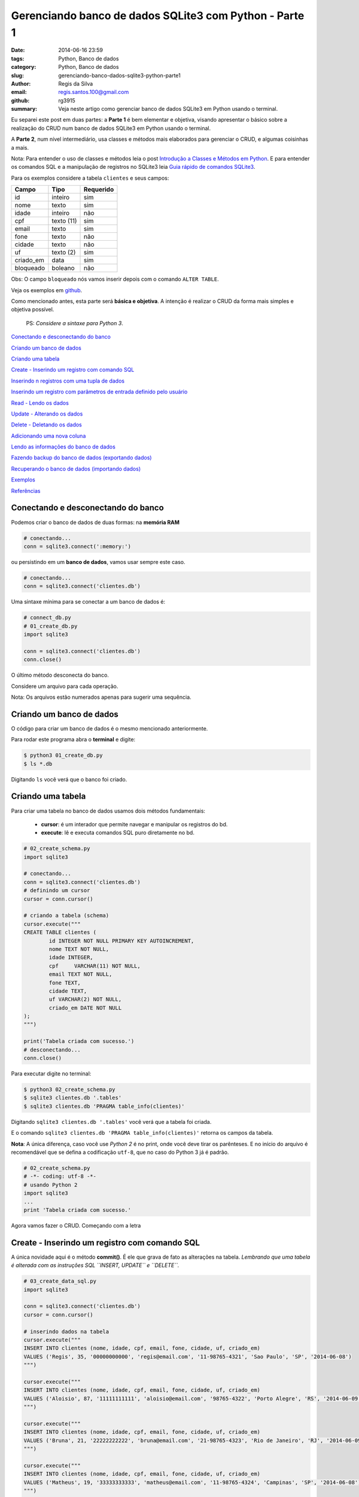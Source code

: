 Gerenciando banco de dados SQLite3 com Python - Parte 1
=======================================================

:date: 2014-06-16 23:59
:tags: Python, Banco de dados
:category: Python, Banco de dados
:slug: gerenciando-banco-dados-sqlite3-python-parte1
:author: Regis da Silva
:email: regis.santos.100@gmail.com
:github: rg3915
:summary: Veja neste artigo como gerenciar banco de dados SQLite3 em Python usando o terminal.

Eu separei este post em duas partes: a **Parte 1** é bem elementar e objetiva, visando apresentar o básico sobre a realização do CRUD num banco de dados SQLite3 em Python usando o terminal.

A **Parte 2**, num nível intermediário, usa classes e métodos mais elaborados para gerenciar o CRUD, e algumas coisinhas a mais.

Nota: Para entender o uso de classes e métodos leia o post `Introdução a Classes e Métodos em Python <http://pythonclub.com.br/introducao-classes-metodos-python-basico.html>`_. E para entender os comandos SQL e a manipulação de registros no SQLite3 leia `Guia rápido de comandos SQLite3 <http://pythonclub.com.br/guia-rapido-comandos-sqlite3.html>`_.

Para os exemplos considere a tabela ``clientes`` e seus campos:

+-----------+-----------------+-----------+
| Campo     | Tipo            | Requerido |
+===========+=================+===========+
| id        | inteiro         | sim       |
+-----------+-----------------+-----------+
| nome      | texto           | sim       |
+-----------+-----------------+-----------+
| idade     | inteiro         | não       |
+-----------+-----------------+-----------+
| cpf       | texto (11)      | sim       |
+-----------+-----------------+-----------+
| email     | texto           | sim       |
+-----------+-----------------+-----------+
| fone      | texto           | não       |
+-----------+-----------------+-----------+
| cidade    | texto           | não       |
+-----------+-----------------+-----------+
| uf        | texto (2)       | sim       |
+-----------+-----------------+-----------+
| criado_em | data            | sim       |
+-----------+-----------------+-----------+
| bloqueado | boleano         | não       |
+-----------+-----------------+-----------+

Obs: O campo ``bloqueado`` nós vamos inserir depois com o comando ``ALTER TABLE``.

Veja os exemplos em `github <https://github.com/rg3915/pythonDesktopApp/tree/master/pythonSQLite>`_.

Como mencionado antes, esta parte será **básica e objetiva**. A intenção é realizar o CRUD da forma mais simples e objetiva possível.

	PS: *Considere a sintaxe para Python 3*.

`Conectando e desconectando do banco`_

`Criando um banco de dados`_

`Criando uma tabela`_

`Create - Inserindo um registro com comando SQL`_

`Inserindo n registros com uma tupla de dados`_

`Inserindo um registro com parâmetros de entrada definido pelo usuário`_

`Read - Lendo os dados`_

`Update - Alterando os dados`_

`Delete - Deletando os dados`_

`Adicionando uma nova coluna`_

`Lendo as informações do banco de dados`_

`Fazendo backup do banco de dados (exportando dados)`_

`Recuperando o banco de dados (importando dados)`_

`Exemplos`_

`Referências`_

Conectando e desconectando do banco
-----------------------------------

Podemos criar o banco de dados de duas formas: na **memória RAM**

.. code-block:: python

	# conectando...
	conn = sqlite3.connect(':memory:')

ou persistindo em um **banco de dados**, vamos usar sempre este caso.

.. code-block:: python

	# conectando...
	conn = sqlite3.connect('clientes.db')

Uma sintaxe mínima para se conectar a um banco de dados é:

.. code-block:: python

	# connect_db.py
	# 01_create_db.py
	import sqlite3

	conn = sqlite3.connect('clientes.db')
	conn.close()

O último método desconecta do banco.

Considere um arquivo para cada operação.

Nota: Os arquivos estão numerados apenas para sugerir uma sequência.

Criando um banco de dados
-------------------------

O código para criar um banco de dados é o mesmo mencionado anteriormente.

Para rodar este programa abra o **terminal** e digite:

.. code-block:: bash

	$ python3 01_create_db.py
	$ ls *.db

Digitando ``ls`` você verá que o banco foi criado.

Criando uma tabela
------------------

Para criar uma tabela no banco de dados usamos dois métodos fundamentais:

	- **cursor**: é um interador que permite navegar e manipular os registros do bd.
	- **execute**: lê e executa comandos SQL puro diretamente no bd.

.. code-block:: python

	# 02_create_schema.py
	import sqlite3

	# conectando...
	conn = sqlite3.connect('clientes.db')
	# definindo um cursor
	cursor = conn.cursor()

	# criando a tabela (schema)
	cursor.execute("""
	CREATE TABLE clientes (
		id INTEGER NOT NULL PRIMARY KEY AUTOINCREMENT,
		nome TEXT NOT NULL,
		idade INTEGER,
		cpf	VARCHAR(11) NOT NULL,
		email TEXT NOT NULL,
		fone TEXT,
		cidade TEXT,
		uf VARCHAR(2) NOT NULL,
		criado_em DATE NOT NULL
	);
	""")

	print('Tabela criada com sucesso.')
	# desconectando...
	conn.close()

Para executar digite no terminal:

.. code-block:: bash

	$ python3 02_create_schema.py
	$ sqlite3 clientes.db '.tables'
	$ sqlite3 clientes.db 'PRAGMA table_info(clientes)'

Digitando ``sqlite3 clientes.db '.tables'`` você verá que a tabela foi criada.

E o comando ``sqlite3 clientes.db 'PRAGMA table_info(clientes)'`` retorna os campos da tabela.

**Nota**: A única diferença, caso você use *Python 2* é no print, onde você deve tirar os parênteses. E no início do arquivo é recomendável que se defina a codificação ``utf-8``, que no caso do Python 3 já é padrão.

.. code-block:: python

	# 02_create_schema.py
	# -*- coding: utf-8 -*-
	# usando Python 2
	import sqlite3
	...
	print 'Tabela criada com sucesso.'

Agora vamos fazer o CRUD. Começando com a letra



Create - Inserindo um registro com comando SQL
----------------------------------------------

A única novidade aqui é o método **commit()**. É ele que grava de fato as alterações na tabela. *Lembrando que uma tabela é alterada com as instruções SQL ``INSERT, UPDATE`` e ``DELETE``.*

.. code-block:: python

	# 03_create_data_sql.py
	import sqlite3

	conn = sqlite3.connect('clientes.db')
	cursor = conn.cursor()

	# inserindo dados na tabela
	cursor.execute("""
	INSERT INTO clientes (nome, idade, cpf, email, fone, cidade, uf, criado_em)
	VALUES ('Regis', 35, '00000000000', 'regis@email.com', '11-98765-4321', 'Sao Paulo', 'SP', '2014-06-08')
	""")

	cursor.execute("""
	INSERT INTO clientes (nome, idade, cpf, email, fone, cidade, uf, criado_em)
	VALUES ('Aloisio', 87, '11111111111', 'aloisio@email.com', '98765-4322', 'Porto Alegre', 'RS', '2014-06-09')
	""")

	cursor.execute("""
	INSERT INTO clientes (nome, idade, cpf, email, fone, cidade, uf, criado_em)
	VALUES ('Bruna', 21, '22222222222', 'bruna@email.com', '21-98765-4323', 'Rio de Janeiro', 'RJ', '2014-06-09')
	""")

	cursor.execute("""
	INSERT INTO clientes (nome, idade, cpf, email, fone, cidade, uf, criado_em)
	VALUES ('Matheus', 19, '33333333333', 'matheus@email.com', '11-98765-4324', 'Campinas', 'SP', '2014-06-08')
	""")

	# gravando no bd
	conn.commit()

	print('Dados inseridos com sucesso.')

	conn.close()

Para executar digite no terminal:

.. code-block:: bash

	$ python3 03_create_data_sql.py


Inserindo n registros com uma tupla de dados
--------------------------------------------

Usando uma *lista* podemos inserir vários registros de uma vez, e o método ``executemany`` faz essa ação.

.. code-block:: python

	# 04_create_data_nrecords.py
	import sqlite3

	conn = sqlite3.connect('clientes.db')
	cursor = conn.cursor()

	# criando uma lista de dados
	lista = [(
	    'Fabio', 23, '44444444444', 'fabio@email.com', '1234-5678', 'Belo Horizonte', 'MG', '2014-06-09'),
	    ('Joao', 21, '55555555555', 'joao@email.com',
	     '11-1234-5600', 'Sao Paulo', 'SP', '2014-06-09'),
	    ('Xavier', 24, '66666666666', 'xavier@email.com', '12-1234-5601', 'Campinas', 'SP', '2014-06-10')]

	# inserindo dados na tabela
	cursor.executemany("""
	INSERT INTO clientes (nome, idade, cpf, email, fone, cidade, uf, criado_em)
	VALUES (?,?,?,?,?,?,?,?)
	""", lista)

	conn.commit()

	print('Dados inseridos com sucesso.')

	conn.close()

Observe o uso de **?** isto significa que no lugar de cada **?** entrará os valores da lista na sua posição respectiva. É o que nós chamamos de *parâmetros de entrada*.

Para executar digite no terminal:

.. code-block:: bash

	$ python3 04_create_data_nrecords.py


Inserindo um registro com parâmetros de entrada definido pelo usuário
---------------------------------------------------------------------

Neste exemplo usaremos parâmetros de entrada, que deverá ser digitado pelo usuário. Esta é a forma mais desejável de entrada de dados porque o usuário pode digitar os dados em tempo de execução.

.. code-block:: python

	# 05_create_data_param.py
	import sqlite3

	conn = sqlite3.connect('clientes.db')
	cursor = conn.cursor()

	# solicitando os dados ao usuário
	p_nome = input('Nome: ')
	p_idade = input('Idade: ')
	p_cpf = input('CPF: ')
	p_email = input('Email: ')
	p_fone = input('Fone: ')
	p_cidade = input('Cidade: ')
	p_uf = input('UF: ')
	p_criado_em = input('Criado em (yyyy-mm-dd): ')

	# inserindo dados na tabela
	cursor.execute("""
	INSERT INTO clientes (nome, idade, cpf, email, fone, cidade, uf, criado_em)
	VALUES (?,?,?,?,?,?,?,?)
	""", (p_nome, p_idade, p_cpf, p_email, p_fone, p_cidade, p_uf, p_criado_em))

	conn.commit()

	print('Dados inseridos com sucesso.')

	conn.close()

**Nota**: Caso use *Python 2* use o método ``raw_input()`` em

.. code-block:: python

	# python 2	
	p_nome = raw_input('Nome: ')
	...
	print 'Dados inseridos com sucesso.'

Para executar digite no terminal:

.. code-block:: bash

	$ python3 05_create_data_param.py

Veja a interação do programa:

.. code-block:: bash

	Nome: Regis
	Idade: 35
	CPF: 30020030011 
	Email: regis@email.com
	Fone: 11 9537-0000
	Cidade: Sao Paulo
	UF: SP
	Criado em (yyyy-mm-dd): 2014-06-15
	Dados inseridos com sucesso.



Read - Lendo os dados
---------------------

Aqui nós usamos o famoso ``SELECT``. O método ``fetchall()`` retorna o resultado do ``SELECT``.

.. code-block:: python

	# 06_read_data.py
	import sqlite3

	conn = sqlite3.connect('clientes.db')
	cursor = conn.cursor()

	# lendo os dados
	cursor.execute("""
	SELECT * FROM clientes;
	""")

	for linha in cursor.fetchall():
	    print(linha)

	conn.close()

Para executar digite no terminal:

.. code-block:: bash

	$ python3 06_read_data.py

Eis o resultado:

.. code-block:: bash

	(1, 'Regis', 35, '00000000000', 'regis@email.com', '11-98765-4321', 'Sao Paulo', 'SP', '2014-06-08')
	(2, 'Aloisio', 87, '11111111111', 'aloisio@email.com', '98765-4322', 'Porto Alegre', 'RS', '2014-06-09')
	(3, 'Bruna', 21, '22222222222', 'bruna@email.com', '21-98765-4323', 'Rio de Janeiro', 'RJ', '2014-06-09')
	(4, 'Matheus', 19, '33333333333', 'matheus@email.com', '11-98765-4324', 'Campinas', 'SP', '2014-06-08')
	(5, 'Fabio', 23, '44444444444', 'fabio@email.com', '1234-5678', 'Belo Horizonte', 'MG', '2014-06-09')
	(6, 'Joao', 21, '55555555555', 'joao@email.com', '11-1234-5600', 'Sao Paulo', 'SP', '2014-06-09')
	(7, 'Xavier', 24, '66666666666', 'xavier@email.com', '12-1234-5601', 'Campinas', 'SP', '2014-06-10')
	(8, 'Regis', 35, '30020030011', 'regis@email.com', '11 9750-0000', 'Sao Paulo', 'SP', '2014-06-15')
	


Update - Alterando os dados
---------------------------

Observe o uso das variáveis ``id_cliente`` onde definimos o ``id`` a ser alterado, ``novo_fone`` e ``novo_criado_em`` usados como parâmetro para alterar os dados. Neste caso, salvamos as alterações com o método ``commit()``.

.. code-block:: python

	# 07_update_data.py
	import sqlite3

	conn = sqlite3.connect('clientes.db')
	cursor = conn.cursor()

	id_cliente = 1
	novo_fone = '11-1000-2014'
	novo_criado_em = '2014-06-11'

	# alterando os dados da tabela
	cursor.execute("""
	UPDATE clientes
	SET fone = ?, criado_em = ?
	WHERE id = ?
	""", (novo_fone, novo_criado_em, id_cliente))

	conn.commit()

	print('Dados atualizados com sucesso.')

	conn.close()

Para executar digite no terminal:

.. code-block:: bash

	$ python3 07_update_data.py


Delete - Deletando os dados
---------------------------

Vamos excluir um registro pelo seu ``id``.

.. code-block:: python

	# 08_delete_data.py
	import sqlite3

	conn = sqlite3.connect('clientes.db')
	cursor = conn.cursor()

	id_cliente = 8

	# excluindo um registro da tabela
	cursor.execute("""
	DELETE FROM clientes
	WHERE id = ?
	""", (id_cliente,))

	conn.commit()

	print('Registro excluido com sucesso.')

	conn.close()

Para executar digite no terminal:

.. code-block:: bash

	$ python3 08_delete_data.py


Adicionando uma nova coluna
---------------------------

Para inserir uma nova coluna na tabela usamos o comando SQL ``ALTER TABLE``.

.. code-block:: python

	# 09_alter_table.py
	import sqlite3

	conn = sqlite3.connect('clientes.db')
	cursor = conn.cursor()

	# adicionando uma nova coluna na tabela clientes
	cursor.execute("""
	ALTER TABLE clientes
	ADD COLUMN bloqueado BOOLEAN;
	""")

	conn.commit()

	print('Novo campo adicionado com sucesso.')

	conn.close()

Para executar digite no terminal:

.. code-block:: bash

	$ python3 09_alter_table.py



Lendo as informações do banco de dados
--------------------------------------

Para ler as informações da tabela usamos o comando ``PRAGMA``.

Para listar as tabelas do banco usamos o comando ``SELECT name FROM sqlite_master ...``.

Para ler o schema da tabela usamos o comando ``SELECT sql FROM sqlite_master ...``.

.. code-block:: python

	# 10_view_table_info.py
	import sqlite3

	conn = sqlite3.connect('clientes.db')
	cursor = conn.cursor()
	nome_tabela = 'clientes'

	# obtendo informações da tabela
	cursor.execute('PRAGMA table_info({})'.format(nome_tabela))

	colunas = [tupla[1] for tupla in cursor.fetchall()]
	print('Colunas:', colunas)
	# ou
	# for coluna in colunas:
	#    print(coluna)

	# listando as tabelas do bd
	cursor.execute("""
	SELECT name FROM sqlite_master WHERE type='table' ORDER BY name
	""")

	print('Tabelas:')
	for tabela in cursor.fetchall():
	    print("%s" % (tabela))

	# obtendo o schema da tabela
	cursor.execute("""
	SELECT sql FROM sqlite_master WHERE type='table' AND name=?
	""", (nome_tabela,))

	print('Schema:')
	for schema in cursor.fetchall():
	    print("%s" % (schema))

	conn.close()

Para executar digite no terminal:

.. code-block:: bash

	$ python3 10_view_table_info.py

Eis o resultado:

.. code-block:: bash

	Colunas: ['id', 'nome', 'idade', 'cpf', 'email', 'fone', 'cidade', 'uf', 'criado_em', 'bloqueado']
	Tabelas:
	clientes
	sqlite_sequence
	Schema:
	CREATE TABLE clientes (
		id INTEGER NOT NULL PRIMARY KEY AUTOINCREMENT,
		nome TEXT NOT NULL,
		idade INTEGER,
		cpf	VARCHAR(11) NOT NULL,
		email TEXT NOT NULL,
		fone TEXT,
		cidade TEXT,
		uf VARCHAR(2) NOT NULL,
		criado_em DATE NOT NULL
	, bloqueado BOOLEAN)

Fazendo backup do banco de dados (exportando dados)
---------------------------------------------------

Talvez seja este o item mais importante: **backup**. Observe o uso da biblioteca **io** que salva os dados num arquivo externo através do método ``write``, e o método ``iterdump()`` que exporta a estrutura e dados da tabela para o arquivo externo.

.. code-block:: python

	# 11_backup.py
	import sqlite3
	import io

	conn = sqlite3.connect('clientes.db')

	with io.open('clientes_dump.sql', 'w') as f:
	    for linha in conn.iterdump():
	        f.write('%s\n' % linha)

	print('Backup realizado com sucesso.')
	print('Salvo como clientes_dump.sql')

	conn.close()

Para executar digite no terminal:

.. code-block:: bash

	$ python3 11_backup.py
	$ cat clientes_dump.sql

Com o comando ``cat`` você poderá ler a estrutura da tabela salva.

Recuperando o banco de dados (importando dados)
-----------------------------------------------

Criaremos um novo banco de dados e iremos reconstruir a tabela e os dados com o arquivo *clientes_dump.sql*. O método ``read()`` lê o conteúdo do arquivo *clientes_dump.sql* e o método ``executescript()`` executa as instruções SQL escritas neste arquivo.

.. code-block:: python

	# 12_read_sql.py
	import sqlite3
	import io

	conn = sqlite3.connect('clientes_recuperado.db')
	cursor = conn.cursor()

	f = io.open('clientes_dump.sql', 'r')
	sql = f.read()
	cursor.executescript(sql)

	print('Banco de dados recuperado com sucesso.')
	print('Salvo como clientes_recuperado.db')

	conn.close()

Para executar digite no terminal:

.. code-block:: bash

	$ python3 12_read_sql.py
	Banco de dados recuperado com sucesso.
	Salvo como clientes_recuperado.db
	$ sqlite3 clientes_recuperado.db 'SELECT * FROM clientes;'

Com o último comando você verá que os dados estão lá. São e salvo!!!


Leia a continuação deste artigo em *Gerenciando banco de dados SQLite3 com Python - Parte 2*.

Exemplos
--------

Veja os exemplos em `github <https://github.com/rg3915/pythonDesktopApp/tree/master/pythonSQLite>`_.

Referências
-----------

`sqlite3 Embedded Relational Database <http://pymotw.com/2/sqlite3/index.html>`_

`Lets Talk to a SQLite Database with Python <http://codecr.am/blog/post/3/>`_

`Advanced SQLite Usage in Python <http://www.pythoncentral.io/advanced-sqlite-usage-in-python/>`_

`Python A Simple Step by Step SQLite Tutorial <http://www.blog.pythonlibrary.org/2012/07/18/python-a-simple-step-by-step-sqlite-tutorial/>`_

`Python docs, SQLite, Connection Objects <https://docs.python.org/2/library/sqlite3.html#sqlite3.
Connection.iterdump>`_